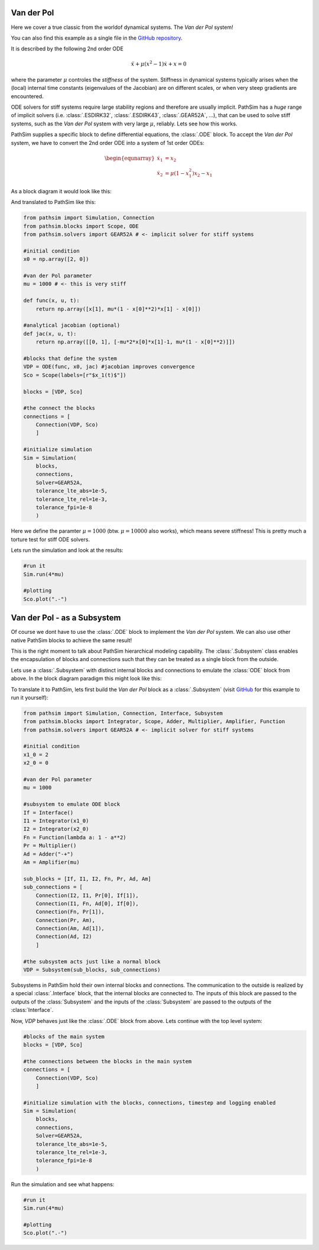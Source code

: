 Van der Pol
-----------

Here we cover a true classic from the worldof dynamical systems. The *Van der Pol* system!

You can also find this example as a single file in the `GitHub repository <https://github.com/milanofthe/pathsim/blob/master/examples/examples_odes/example_vanderpol.py>`_.

It is described by the following 2nd order ODE

.. math::

    \ddot{x} + \mu (x^2 - 1) \dot{x} + x = 0

where the parameter :math:`\mu` controles the *stiffness* of the system. Stiffness in dynamical systems typically arises when the (local) internal time constants (eigenvalues of the Jacobian) are on different scales, or when very steep gradients are encountered. 

ODE solvers for stiff systems require large stability regions and therefore are usually implicit. PathSim has a *huge* range of implicit solvers (i.e. :class:`.ESDIRK32`, :class:`.ESDIRK43`, :class:`.GEAR52A`, ...), that can be used to solve stiff systems, such as the *Van der Pol* system with very large :math:`\mu`, reliably. Lets see how this works.

PathSim supplies a specific block to define differential equations, the :class:`.ODE` block. To accept the *Van der Pol* system, we have to convert the 2nd order ODE into a system of 1st order ODEs:

.. math::

    \begin{equnarray}
        \dot{x}_1 &= x_2 \\
        \dot{x}_2 &= \mu (1 - x_1^2) x_2 - x_1
    \end{equnarray}

As a block diagram it would look like this:

.. image:: figures/ode_blockdiagram.png
   :width: 700
   :align: center
   :alt: block diagram of ODE block and Scope

And translated to PathSim like this:

.. code-block:: python
    
    from pathsim import Simulation, Connection
    from pathsim.blocks import Scope, ODE
    from pathsim.solvers import GEAR52A # <- implicit solver for stiff systems

    #initial condition
    x0 = np.array([2, 0])

    #van der Pol parameter
    mu = 1000 # <- this is very stiff

    def func(x, u, t):
        return np.array([x[1], mu*(1 - x[0]**2)*x[1] - x[0]])

    #analytical jacobian (optional)
    def jac(x, u, t):
        return np.array([[0, 1], [-mu*2*x[0]*x[1]-1, mu*(1 - x[0]**2)]])

    #blocks that define the system
    VDP = ODE(func, x0, jac) #jacobian improves convergence
    Sco = Scope(labels=[r"$x_1(t)$"])

    blocks = [VDP, Sco]

    #the connect the blocks
    connections = [
        Connection(VDP, Sco)
        ]

    #initialize simulation
    Sim = Simulation(
        blocks, 
        connections,
        Solver=GEAR52A, 
        tolerance_lte_abs=1e-5, 
        tolerance_lte_rel=1e-3,
        tolerance_fpi=1e-8
        )

Here we define the paramter :math:`\mu = 1000` (btw. :math:`\mu = 10000` also works), which means severe stiffness! This is pretty much a torture test for stiff ODE solvers.

Lets run the simulation and look at the results:

.. code-block:: python
    
    #run it
    Sim.run(4*mu)

    #plotting
    Sco.plot(".-")


.. image:: figures/vanderpol_result.png
   :width: 700
   :align: center
   :alt: results of Van der Pol system as ODE block



Van der Pol - as a Subsystem
----------------------------

Of course we dont have to use the :class:`.ODE` block to implement the *Van der Pol* system. We can also use other native PathSim blocks to achieve the same result!

This is the right moment to talk about PathSim hierarchical modeling capability. The :class:`.Subsystem` class enables the encapsulation of blocks and connections such that they can be treated as a single block from the outside. 

Lets use a :class:`.Subsystem` with distinct internal blocks and connections to emulate the :class:`ODE` block from above. In the block diagram paradigm this might look like this:

.. image:: figures/vanderpol_subsystem_blockdiagram.png
   :width: 700
   :align: center
   :alt: block diagram of Van der Pol system built as a Subsystem to emulate ODE block

To translate it to PathSim, lets first build the *Van der Pol* block as a :class:`.Subsystem` (visit `GitHub <https://github.com/milanofthe/pathsim/blob/master/examples/example_vanderpol_subsystem.py>`_ for this example to run it yourself):

.. code-block:: python

    from pathsim import Simulation, Connection, Interface, Subsystem
    from pathsim.blocks import Integrator, Scope, Adder, Multiplier, Amplifier, Function
    from pathsim.solvers import GEAR52A # <- implicit solver for stiff systems

    #initial condition
    x1_0 = 2
    x2_0 = 0

    #van der Pol parameter
    mu = 1000

    #subsystem to emulate ODE block
    If = Interface()
    I1 = Integrator(x1_0)
    I2 = Integrator(x2_0)
    Fn = Function(lambda a: 1 - a**2)
    Pr = Multiplier()
    Ad = Adder("-+")
    Am = Amplifier(mu)

    sub_blocks = [If, I1, I2, Fn, Pr, Ad, Am]
    sub_connections = [
        Connection(I2, I1, Pr[0], If[1]), 
        Connection(I1, Fn, Ad[0], If[0]), 
        Connection(Fn, Pr[1]),
        Connection(Pr, Am),
        Connection(Am, Ad[1]),
        Connection(Ad, I2)
        ]

    #the subsystem acts just like a normal block
    VDP = Subsystem(sub_blocks, sub_connections)

Subsystems in PathSim hold their own internal blocks and connections. The communication to the outside is realized by a special :class:`.Interface` block, that the internal blocks are connected to. The inputs of this block are passed to the outputs of the :class:`Subsystem` and the inputs of the :class:`Subsystem` are passed to the outputs of the :class:`Interface`.

Now, `VDP` behaves just like the :class:`.ODE` block from above. Lets continue with the top level system:

.. code-block:: python

    #blocks of the main system
    blocks = [VDP, Sco]

    #the connections between the blocks in the main system
    connections = [
        Connection(VDP, Sco)
        ]

    #initialize simulation with the blocks, connections, timestep and logging enabled
    Sim = Simulation(
        blocks, 
        connections, 
        Solver=GEAR52A, 
        tolerance_lte_abs=1e-5, 
        tolerance_lte_rel=1e-3,
        tolerance_fpi=1e-8
        )

Run the simulation and see what happens:

.. code-block:: python
    
    #run it
    Sim.run(4*mu)

    #plotting
    Sco.plot(".-")

.. image:: figures/vanderpol_subsystem_result.png
   :width: 700
   :align: center
   :alt: results of Van der Pol system as a Subsystem
